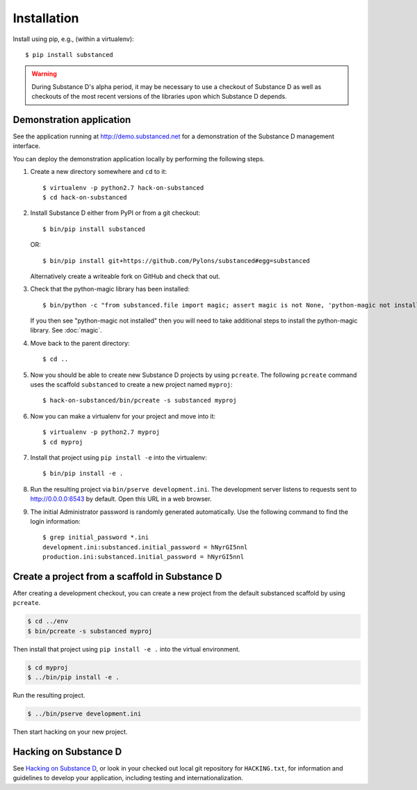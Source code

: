 .. _installation:

Installation
============

Install using pip, e.g., (within a virtualenv)::

  $ pip install substanced

.. warning::

   During Substance D's alpha period, it may be necessary to use a checkout of
   Substance D as well as checkouts of the most recent versions of the
   libraries upon which Substance D depends.


Demonstration application
-------------------------

See the application running at http://demo.substanced.net for a demonstration
of the Substance D management interface.

You can deploy the demonstration application locally by performing the
following steps.

#. Create a new directory somewhere and ``cd`` to it::

   $ virtualenv -p python2.7 hack-on-substanced
   $ cd hack-on-substanced

#. Install Substance D either from PyPI or from a git checkout::

   $ bin/pip install substanced
   
   OR::
   
   $ bin/pip install git+https://github.com/Pylons/substanced#egg=substanced

   Alternatively create a writeable fork on GitHub and check that out.
   
#. Check that the python-magic library has been installed::

   $ bin/python -c "from substanced.file import magic; assert magic is not None, 'python-magic not installed'"
   
   If you then see "python-magic not installed" then you will need to take
   additional steps to install the python-magic library. See :doc:`magic`.
   
#. Move back to the parent directory::

   $ cd ..

#. Now you should be able to create new Substance D projects by
   using ``pcreate``. The following ``pcreate`` command uses the scaffold
   ``substanced`` to create a new project named ``myproj``::
      
   $ hack-on-substanced/bin/pcreate -s substanced myproj

#. Now you can make a virtualenv for your project and move into it::

   $ virtualenv -p python2.7 myproj
   $ cd myproj

#. Install that project using ``pip install -e`` into the virtualenv::

   $ bin/pip install -e .

#. Run the resulting project via ``bin/pserve development.ini``. The
   development server listens to requests sent to http://0.0.0.0:6543 by
   default. Open this URL in a web browser.
   
#. The initial Administrator password is randomly generated automatically.
   Use the following command to find the login information::
   
    $ grep initial_password *.ini
    development.ini:substanced.initial_password = hNyrGI5nnl
    production.ini:substanced.initial_password = hNyrGI5nnl


Create a project from a scaffold in Substance D
-----------------------------------------------

After creating a development checkout, you can create a new project from the
default substanced scaffold by using ``pcreate``.

.. code-block:: bash

  $ cd ../env
  $ bin/pcreate -s substanced myproj

Then install that project using ``pip install -e .`` into the virtual
environment.

.. code-block:: bash

  $ cd myproj
  $ ../bin/pip install -e .

Run the resulting project.

.. code-block:: bash

  $ ../bin/pserve development.ini

Then start hacking on your new project.


Hacking on Substance D
----------------------

See `Hacking on Substance D
<https://github.com/Pylons/substanced/blob/master/HACKING.txt>`_, or look in
your checked out local git repository for ``HACKING.txt``, for information and
guidelines to develop your application, including testing and
internationalization.
